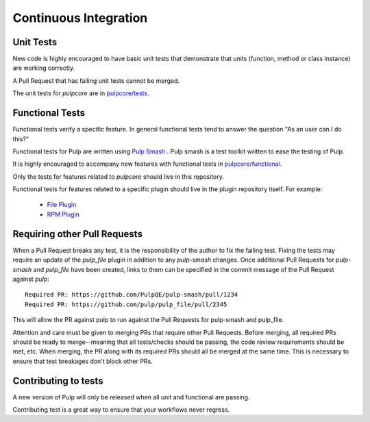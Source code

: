 .. _istqb: https://www.istqb.org/downloads/syllabi/foundation-level-syllabus.html
.. _Pulp Smash: https://github.com/PulpQE/pulp-smash/
.. _continuous-integration:

Continuous Integration
======================

Unit Tests
----------

New code is highly encouraged to have basic unit tests that demonstrate that
units (function, method or class instance) are working correctly.

A Pull Request that has failing unit tests cannot be merged.

The unit tests for `pulpcore` are in `pulpcore/tests
<https://github.com/pulp/pulpcore/tree/master/pulpcore/tests/unit>`_.

Functional Tests
----------------

Functional tests verify a specific feature.
In general functional tests tend to answer the question "As an user can I do this?"

Functional tests for Pulp are written using `Pulp Smash`_ . Pulp smash is a test
toolkit written to ease the testing of Pulp.

It is highly encouraged to accompany new features with functional
tests in `pulpcore/functional
<https://github.com/pulp/pulpcore/tree/master/pulpcore/tests/functional>`_.

Only the tests for features related to `pulpcore` should live in this repository.

Functional tests for features related to a specific plugin should live in the
plugin repository itself. For example:

  * `File Plugin
    <https://github.com/pulp/pulp_file/tree/master/pulp_file/tests/functional>`_

  * `RPM Plugin
    <https://github.com/pulp/pulp_rpm/tree/master/pulp_rpm/tests/functional>`_

Requiring other Pull Requests
-----------------------------

When a Pull Request breaks any test, it is the responsibility of the author to
fix the failing test. Fixing the tests may require an update of the `pulp_file`
plugin in addition to any `pulp-smash` changes. Once additional Pull Requests
for `pulp-smash` and `pulp_file` have been created, links to them can be
specified in the commit message of the Pull Request against `pulp`::

    Required PR: https://github.com/PulpQE/pulp-smash/pull/1234
    Required PR: https://github.com/pulp/pulp_file/pull/2345

This will allow the PR against pulp to run against the Pull Requests for pulp-smash and pulp_file.

Attention and care must be given to merging PRs that require other Pull Requests. Before merging,
all required PRs should be ready to merge--meaning that all tests/checks should be passing, the code
review requirements should be met, etc. When merging, the PR along with its required PRs should all
be merged at the same time. This is necessary to ensure that test breakages don't block other PRs.

Contributing to tests
----------------------
A new version of Pulp will only be released when all unit and functional are
passing.

Contributing test is a great way to ensure that your workflows never regress.

